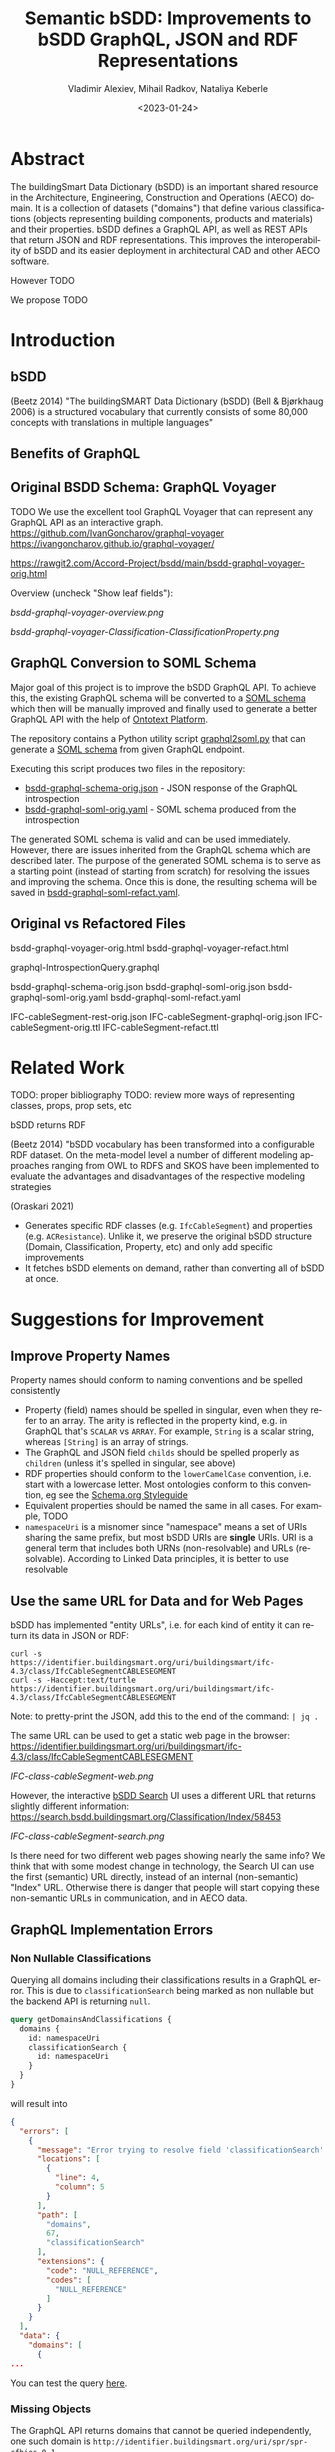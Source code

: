#+options: ':nil *:t -:t ::t <:t H:5 \n:nil ^:{} anchor:nil arch:headline author:t
#+options: broken-links:nil c:nil creator:nil d:(not "LOGBOOK") date:t e:t email:nil f:t
#+options: inline:t num:t p:nil pri:nil prop:nil stat:t tags:t tasks:t tex:t
#+options: timestamp:nil title:t toc:5 todo:t |:t
#+title: Semantic bSDD: Improvements to bSDD GraphQL, JSON and RDF Representations
#+date: <2023-01-24>
#+author: Vladimir Alexiev, Mihail Radkov, Nataliya Keberle
#+email: vladimir.alexiev@ontotext.com
#+language: en
#+select_tags: export
#+exclude_tags: noexport
#+creator: Emacs 28.1 (Org mode 9.5.2)
#+cite_export:

* Abstract
The buildingSmart Data Dictionary (bSDD) is an important shared resource in the Architecture, Engineering, Construction and Operations (AECO) domain.
It is a collection of datasets ("domains") that define various classifications (objects representing building components, products and materials) and their properties.
bSDD defines a GraphQL API, as well as REST APIs that return JSON and RDF representations.
This improves the interoperability of bSDD and its easier deployment in architectural CAD and other AECO software.

However TODO

We propose TODO


* Introduction

** bSDD
(Beetz 2014)
"The buildingSMART Data Dictionary (bSDD) (Bell & Bjørkhaug 2006) is a structured vocabulary that currently consists of some 80,000 concepts with translations in multiple languages"


** Benefits of GraphQL

** Original BSDD Schema: GraphQL Voyager
TODO We use the excellent tool GraphQL Voyager that can represent any GraphQL API as an interactive graph.
https://github.com/IvanGoncharov/graphql-voyager
https://ivangoncharov.github.io/graphql-voyager/

https://rawgit2.com/Accord-Project/bsdd/main/bsdd-graphql-voyager-orig.html

Overview (uncheck "Show leaf fields"):

[[bsdd-graphql-voyager-overview.png]]

[[bsdd-graphql-voyager-Classification-ClassificationProperty.png]]

** GraphQL Conversion to SOML Schema

Major goal of this project is to improve the bSDD GraphQL API.
To achieve this, the existing GraphQL schema will be converted to a [[https://platform.ontotext.com/semantic-objects/soml/index.html][SOML schema]]
which then will be manually improved and finally used to generate a better GraphQL API with the help of [[https://platform.ontotext.com/semantic-objects/][Ontotext Platform]].

The repository contains a Python utility script [[./graphql2soml.py][graphql2soml.py]] that can generate a
[[https://platform.ontotext.com/semantic-objects/soml/index.html][SOML schema]] from given GraphQL endpoint.

Executing this script produces two files in the repository:

- [[./bsdd-graphql-schema-orig.json][bsdd-graphql-schema-orig.json]] - JSON response of the GraphQL introspection
- [[./bsdd-graphql-soml-orig.yaml][bsdd-graphql-soml-orig.yaml]] - SOML schema produced from the introspection

The generated SOML schema is valid and can be used immediately. However, there are issues inherited from the GraphQL schema which are described later.
The purpose of the generated SOML schema is to serve as a starting point (instead of starting from scratch) for resolving the issues and improving the schema.
Once this is done, the resulting schema will be saved in [[./bsdd-graphql-soml-refact.yaml][bsdd-graphql-soml-refact.yaml]].

** Original vs Refactored Files
bsdd-graphql-voyager-orig.html
bsdd-graphql-voyager-refact.html

graphql-IntrospectionQuery.graphql

bsdd-graphql-schema-orig.json
bsdd-graphql-soml-orig.json
bsdd-graphql-soml-orig.yaml
bsdd-graphql-soml-refact.yaml

IFC-cableSegment-rest-orig.json
IFC-cableSegment-graphql-orig.json
IFC-cableSegment-orig.ttl
IFC-cableSegment-refact.ttl

* Related Work
TODO: proper bibliography
TODO: review more ways of representing classes, props, prop sets, etc

bSDD returns RDF

(Beetz 2014) "bSDD vocabulary has been transformed into a configurable RDF dataset. On the meta-model level a number of different modeling approaches ranging from OWL to RDFS and SKOS have been implemented to evaluate the advantages and disadvantages of the respective modeling strategies

(Oraskari 2021)
- Generates specific RDF classes (e.g. ~IfcCableSegment~) and properties (e.g. ~ACResistance~).
  Unlike it, we preserve the original bSDD structure (Domain, Classification, Property, etc) and only add specific improvements
- It fetches bSDD elements on demand, rather than converting all of bSDD at once.

* Suggestions for Improvement

** Improve Property Names
Property names should conform to naming conventions and be spelled consistently
- Property (field) names should be spelled in singular, even when they refer to an array.
  The arity is reflected in the property kind, e.g. in GraphQL that's ~SCALAR~ vs ~ARRAY~.
  For example, ~String~ is a scalar string, whereas ~[String]~ is an array of strings.
- The GraphQL and JSON field ~childs~ should be spelled properly as ~children~ (unless it's spelled in singular, see above)
- RDF properties should conform to the ~lowerCamelCase~ convention, i.e. start with a lowercase letter.
  Most ontologies conform to this convention, eg see the [[https://schema.org/docs/styleguide.html][Schema.org Styleguide]]
- Equivalent properties should be named the same in all cases.
  For example, TODO
- ~namespaceUri~ is a misnomer since "namespace" means a set of URIs sharing the same prefix, but most bSDD URIs are *single* URIs.
  URI is a general term that includes both URNs (non-resolvable) and URLs (resolvable).
  According to Linked Data principles, it is better to use resolvable

** Use the same URL for Data and for Web Pages
bSDD has implemented "entity URLs", i.e. for each kind of entity it can return its data in JSON or RDF:
#+begin_src
curl -s                      https://identifier.buildingsmart.org/uri/buildingsmart/ifc-4.3/class/IfcCableSegmentCABLESEGMENT
curl -s -Haccept:text/turtle https://identifier.buildingsmart.org/uri/buildingsmart/ifc-4.3/class/IfcCableSegmentCABLESEGMENT
#+end_src
Note: to pretty-print the JSON, add this to the end of the command: ~| jq .~

The same URL can be used to get a static web page in the browser:
https://identifier.buildingsmart.org/uri/buildingsmart/ifc-4.3/class/IfcCableSegmentCABLESEGMENT

[[IFC-class-cableSegment-web.png]]

However, the interactive [[https://search.bsdd.buildingsmart.org][bSDD Search]] UI uses a different URL that returns slightly different information:
https://search.bsdd.buildingsmart.org/Classification/Index/58453

[[IFC-class-cableSegment-search.png]]

Is there need for two different web pages showing nearly the same info?
We think that with some modest change in technology, the Search UI can use the first (semantic) URL directly, instead of an internal (non-semantic) "Index" URL.
Otherwise there is danger that people will start copying these non-semantic URLs in communication, and in AECO data.

** GraphQL Implementation Errors

*** Non Nullable Classifications
Querying all domains including their classifications results in a GraphQL error.
This is due to ~classificationSearch~ being marked as non nullable but the backend API is returning ~null~.

#+begin_src graphql
query getDomainsAndClassifications {
  domains {
    id: namespaceUri
    classificationSearch {
      id: namespaceUri
    }
  }
}
#+end_src
will result into
#+begin_src json
{
  "errors": [
    {
      "message": "Error trying to resolve field 'classificationSearch'.",
      "locations": [
        {
          "line": 4,
          "column": 5
        }
      ],
      "path": [
        "domains",
        67,
        "classificationSearch"
      ],
      "extensions": {
        "code": "NULL_REFERENCE",
        "codes": [
          "NULL_REFERENCE"
        ]
      }
    }
  ],
  "data": {
    "domains": [
      {
...
#+end_src

You can test the query [[https://test.bsdd.buildingsmart.org/graphiql/?query=query%20getDomainsAndClassifications%20%7B%0A%20%20domains%20%7B%0A%20%20%20%20id%3A%20namespaceUri%0A%20%20%20%20classificationSearch%20%7B%0A%20%20%20%20%20%20id%3A%20namespaceUri%0A%20%20%20%20%7D%0A%20%20%7D%0A%7D%0A&operationName=getDomainsAndClassifications][here]].

*** Missing Objects
The GraphQL API returns domains that cannot be queried independently, one such domain is ~http://identifier.buildingsmart.org/uri/spr/spr-cfhios-0.1~.

#+begin_src graphql
{
  domains {
    id: namespaceUri
  }
  domain(namespaceUri: "http://identifier.buildingsmart.org/uri/spr/spr-cfhios-0.1") {
    id: namespaceUri
  }
}
#+end_src

The second response for ~domain~ will be ~null~ although the domain has been returned in the ~domains~ response.
This is probably the same issue as the previous.

You can test the query [[https://test.bsdd.buildingsmart.org/graphiql/?query=%7B%0A%20%20domains%20%7B%0A%20%20%20%20id%3A%20namespaceUri%0A%20%20%7D%0A%20%20domain(namespaceUri%3A%20%22http%3A%2F%2Fidentifier.buildingsmart.org%2Furi%2Fspr%2Fspr-cfhios-0.1%22)%20%7B%0A%20%20%20%20id%3A%20namespaceUri%0A%20%20%7D%0A%7D][here]].

*** Classification Childs Nullability
Similar to the first issue, ~Classification.childs~ is defined with type ~[Classification]~ which means it is OK to be ~null~.
However, unless ~includeChilds:true~ is provided as input argument in ~classification~, queries will fail with NULL_REFERENCE errors thus
breaking GraphQL spec compliance.

#+begin_src json
{
  "errors": [
    {
      "message": "Error trying to resolve field 'childs'.",
      "locations": [
        {
          "line": 71,
          "column": 5
        }
      ],
      "path": [
        "classification",
        "childs"
      ],
      "extensions": {
        "code": "NULL_REFERENCE",
        "codes": [
          "NULL_REFERENCE"
        ]
      }
    }
  ],
  "data": {
    "classification": {
    ...
#+end_src

You can test such a query [[https://test.bsdd.buildingsmart.org/graphiql/?query=query%20getClassificationProperties%20%7B%0A%20%20classification(namespaceUri%3A%20%22https%3A%2F%2Fidentifier.buildingsmart.org%2Furi%2Fbuildingsmart%2Fifc-4.3%2Fclass%2FIfcAirTerminalBox%22%2C%20includeChilds%3A%20false)%20%7B%0A%20%20%20%20id%3A%20namespaceUri%0A%20%20%20%20childs%20%7B%0A%20%20%20%20%20%20id%3A%20namespaceUri%0A%20%20%20%20%7D%0A%20%20%7D%0A%7D&operationName=getClassificationProperties][here]]

*** Additional Null Issues

- There are classifications for which some of the properties cannot be returned and this results in ~NULL_REFERENCE~ errors although the fields are nullable.
  #+begin_src graphql
  query getClassificationProperties {
    classification(namespaceUri: "https://identifier.buildingsmart.org/uri/molio/cciconstruction-1.0/class/L-NAA") {
      name
      properties {
        name
      }
    }
  }
  #+end_src
  This query will return the classification along with 4 out of 5 properties, the 5th property will be ~null~.
  You can test the query [[https://test.bsdd.buildingsmart.org/graphiql/?query=query%20getClassificationProperties%20%7B%0A%20%20classification(namespaceUri%3A%20%22https%3A%2F%2Fidentifier.buildingsmart.org%2Furi%2Fmolio%2Fcciconstruction-1.0%2Fclass%2FL-NAA%22)%20%7B%0A%20%20%20%20name%0A%20%20%20%20properties%20%7B%0A%20%20%20%20%20%20name%0A%20%20%20%20%7D%0A%20%20%7D%0A%7D%0A][here]].

*** Classification Property Values

The classification properties have ~allowedValues~ and ~possibleValues~ as fields which are objects of type ~ClassificationPropertyValue~,
for example:
#+begin_src json
[
  {
    "namespaceUri": null,
    "code": "DUALDUCT",
    "description": null,
    "sortNumber": null
  },
  {
    "namespaceUri": null,
    "code": "MULTIZONE",
    "description": null,
    "sortNumber": null
  },
  {
    "namespaceUri": null,
    "code": "NOTKNOWN",
    "description": null,
    "sortNumber": null
  },
  {
    "namespaceUri": null,
    "code": "OTHER",
    "description": null,
    "sortNumber": null
  },
  {
    "namespaceUri": null,
    "code": "SINGLEDUCT",
    "description": null,
    "sortNumber": null
  },
  {
    "namespaceUri": null,
    "code": "UNSET",
    "description": null,
    "sortNumber": null
  }
]
#+end_src
None of the inspected values have ~namespaceUri~, ~description~ or ~sortNumber~.

The classification properties has a ~predefinedValue~ field but it is of type ~String~ instead of utilizing ~ClassificationPropertyValue~.

*** Classification Properties Without Identity

Every classification property is scoped within the owning classification and it may include data that is applicable only within that classification.
They include a ~namespaceUri~ field but this is the global property identifier, not one within the classification and therefore they cannot be
uniquely identified and located in the scope of the classification.

For example, the following classification:
#+begin_src graphql
query getClassificationProperties {
  classification(namespaceUri: "https://identifier.buildingsmart.org/uri/buildingsmart/ifc-4.3/class/IfcCableSegmentCABLESEGMENT") {
    namespaceUri
    properties {
      namespaceUri
    }
  }
}
#+end_src
will return
#+begin_src json
{
  "data": {
    "classification": {
      "namespaceUri": "https://identifier.buildingsmart.org/uri/buildingsmart/ifc-4.3/class/IfcCableSegmentCABLESEGMENT",
      "properties": [
        {
          "namespaceUri": "https://identifier.buildingsmart.org/uri/buildingsmart/ifc-4.3/prop/ACResistance"
        },
        {
          "namespaceUri": "https://identifier.buildingsmart.org/uri/buildingsmart/ifc-4.3/prop/CurrentCarryingCapacity"
        },
  ...
#+end_src

This is the case with responses from the JSON API as well, the properties have no unique identifier. However, the RDF TTL representation is the opposite.
Requesting ~text/turtle~ from the JSON API will return the following part:

#+begin_src turtle
<https://identifier.buildingsmart.org/uri/buildingsmart/ifc-4.3/class/IfcCableSegmentCABLESEGMENT/ACResistance> bsdd:ClassificationProperty <https://identifier.buildingsmart.org/uri/buildingsmart/ifc-4.3/class/IfcCableSegmentCABLESEGMENT>;
#+end_src

It can be seen that ~ACResistance~ is scoped to the ~IfcCableSegmentCABLESEGMENT~ classification and thus it can be easily identified and located.
This difference leads to very inconsistent results from the different APIs.

** Improve URL Structure and Consistency
- Almost all domain URLs have the same structure: ~https://identifier.buildingsmart.org/uri/<org>/<domain>-<ver>~.
  There are only 2 exceptions:
#+begin_src 
http://otl.amsterdam.nl
http://rdf.vegdata.no/V440/v440-owl
#+end_src

- TODO: org vs domain vs domain version.
  Refer to URL Hackability in LOD Patterns book
  https://patterns.dataincubator.org/book/hierarchical-uris.html
- In some cases the org name doesn't quite mesh with the domain name, perhaps due to the way bSDD allocates org identifiers to bSDD contributors
  - bim-de/DINSPEC91400: the publisher of this spec is DIN (the German standards organization), not the ~bim-de~ initiative
  - digibase/volkerwesselsbv: [[https://www.bimregister.nl/actueel/video/author/89-delanokenepa?start=250][bimregister.nl news from 2018]] suggest that ~digibase~ is a new company/initaitive within Volker Wessel
  - digibase/nen2699: the publisher of this spec is NEN (the Netherlands standards organization), not the ~digibase~ company/initiative
  - digibase/digibasebouwlagen: perhaps the org name ~digibase~ should not be repeated as prefix of the domain ~bouwlagen~ (building layers)
- A few domains use ~http~ whereas all others use ~https~. All modern servers prefer ~https~ due to its better security.
#+begin_src
http://identifier.buildingsmart.org/uri/spr/spr-cfhios-0.1
http://otl.amsterdam.nl
http://rdf.vegdata.no/V440/v440-owl
#+end_src

** Declare URLs to be ~ID~ and use Field Name ~id~
The [[https://spec.graphql.org/draft/#sec-ID][GraphQL specification sec 3.5.5. ID]] states
"The ~ID~ scalar type represents a unique identifier,
often used to refetch an object or as the key for a cache".
This datatype is like String, but is specially designated to be used for identifiers.

Furthermore, the [[https://graphql.org/learn/global-object-identification/#node-interface][Global Object Identification Guide for GraphQL]] recommends
that states that objects should have a field ~id~ that returns non-null ~ID!~
(through the ~Node~ interface).
The ~id~ should be a "globally unique identifier" for the object,
and given just this ~id~, the server should be able to refetch the object.

Most GraphQL implementations call this field simply ~id~,
whereas bSDD, uses unwieldy property names like ~namespaceUri~.

** All Significant Classes Should Have URL
Following the previous section, all significant classes should have ~ID~,
(which in the case of linked data is really a URL).

However, many bSDD classes don't have such a field:
- ~Domain, Property, Classification~ do have ~namespaceUri~
- ~Country, Language, Unit~ don't have an ID but have a field (~code, isocode~)
  that can be used to make an ID, when prepended with an appropriate prefix.
  However, ~Unit.code~ is not always fit to be used in a URL
- ~ClassificationProperty~ doesn't have an ID in GraphQL.
  We follow the bSDD RDF representation and assign a URL
  from the URL of the owning object (~Classification~) and its own ~propertyCode~:
:  Classification.namespaceUri+"/"+propertyCode
- ~PropertyValue, ClassificationPropertyValue~ has ~namespaceUri~
  but it's optional and is almost never filled.
  We assign URL similarly to the previous case:
  from the URL of the owning object and its own ~value~:
: Property.namespaceUri+"/"+value OR
: ClassificationProperty.namespaceUri+"/"+value
- The following classes have no fields suitable to make a URL, so they remain blank nodes:
  - ~ReferenceDocument~: only ~name, title, date~
  - ~ClassificationRelation~: a pair of ~related~ Classifications, no own URL
  - ~PropertyRelation~: a pair of ~related~ Properties, no own URL

Unfortunately, the bSDD GraphQL endpoint doesn't

TODO: this is not in the RDF API, so it's test junk. Remove this complaint below:
For example, the classification indicated below has ClassificationProperties with no ~propertyCode~
#+begin_src json
"namespaceUri": "https://identifier.buildingsmart.org/uri/uniweimar/uniweimar-0.1/class/Nondestructive",
"properties": [
  {
    "description": "Identifier of the tested structure",
    "isRequired": true,
    "isWritable": true,
    "predefinedValue": null,
    "propertySet": "Single",
    "__typename": "ClassificationProperty"
  }...]
#+end_src

** GraphQL Arrays and Nullability
TODO: all of  [Classification], [Classification!], [Classification]!, [Classification!]! are different. Their spec [Classification] allows [null,null,null] as an xanswer

** Return the Same Data Across APIs
We have compared 3 representations returned by the bSDD server:
- JSON from the GraphQL API
- JSON from the REST (entity) API
- RDF  from the REST (entity) API

We obtained a couple of "rich" objects of each class (i.e. objects with maximum fields filled),
and compared the fields in each of the 3 APIs, see [[https://github.com/Accord-Project/bsdd/tree/main/samples/1-*.json]]

There are differences and omissions in some of the formats, as described in the table below.
It would be better to return the same content in each of the formats.


| Classification/property | GraphQL      | JSON API                                   | RDF API                |comment 
|------------------------+--------------+--------------------------------------------+------------------------+--------------------------------------------|
| Classification/childs  | childs       | parentClassificationReference.namespaceUri | NONE                   | GraphQL points to child, JSON points to parent (1)
| Classification/domain  | NONE         | NONE                                       | bsdd:Domain            | GraphQL and JSON API do not return property ~domain~ whereas RDF API returns it  |
| Classification/domainNamespaceUri | NONE | domainNamespaceUri | NONE | GraphQL and RDF API do not return property ~domainNamespaceUri~ |
| Property/domain  | NONE         | NONE                                       | bsdd:Domain            | GraphQL and JSON API do not return property ~domain~ whereas RDF API returns it  |
| Property/domainNamespaceUri | NONE | domainNamespaceUri | NONE | GraphQL and RDF API do not return property ~domainNamespaceUri~ |
| ClassificationProperty |              |                                            |                        | TODO: ClassificationProperty possesses 5 unique fields: ~isRequired~, ~isWritable~, ~predefinedValue~, ~propertySet~, ~symbol~. Property has uniquely ~connectedPropertyCodes~ and ~relations~ (TODO: think over: GraphQL and JSON overload the URL and use it for both ClassificationProperty and Property (2)            |
| link to general property   | namespaceUri | namespaceUri                               | propertyNamespaceUri   | GraphQL and JSON have no real link, just the overloaded URL. The RDF prop is a string, should be URL (3) |
| link to classification     |              |                                            | classificationProperty | RDF prop is misnamed, should be "classification" (4) |
|                            |              |                                            |                        |                                                                                                          |

Illustrations of the points above:
- (1) GraphQL field ~childs~ appears when one queries for ~classification (namespaceUri:"...", includeChilds:true)~.
    It includes a list of children classifications but with simple properties only.
#+begin_src
{
  classification(namespaceUri: "https://identifier.buildingsmart.org/uri/buildingsmart/ifc-4.3/class/IfcWall", includeChilds: true) {
    name
    code
    namespaceUri
    childs {
      classificationType
      name
    }
  }
}
#+end_src
results in
#+begin_src json
{
  "data": {
    "classification": {
      "name": "IfcWall",
      "code": "IfcWall",
      "namespaceUri": "https://identifier.buildingsmart.org/uri/buildingsmart/ifc-4.3/class/IfcWall",
      "childs": [
        {
          "classificationType": "CLASS",
          "name": "IfcWallStandardCase",
        },
        {
          "classificationType": "CLASS",
          "name": "IfcWall.ELEMENTEDWALL",
        },
        ...
        }}}
#+end_src

- (1) JSON includes the inverse link (from child to parent), e.g. when one fetches the subclass ~IfcCableSegmentCABLESEGMENT~, one gets a parent link to ~IfcCableSegment~
#+begin_src json
// curl -s https://identifier.buildingsmart.org/uri/buildingsmart/ifc-4.3/class/IfcCableSegmentCABLESEGMENT
{
  "referenceCode": "IfcCableSegmentCABLESEGMENT",
  "parentClassificationReference": {
    "namespaceUri": "https://identifier.buildingsmart.org/uri/buildingsmart/ifc-4.3/class/IfcCableSegment",
#+end_src
- (2,3) In GraphQL and JSON payload, a ~ClassificationProperty~ does not have a distinct URL, and cannot be obtained separately from the ~Classification~ in which it lives.
  As a consequence, ClassificationProperties are not considered as first-class entities
#+begin_src json
// curl -s https://identifier.buildingsmart.org/uri/buildingsmart/ifc-4.3/class/IfcCableSegmentCABLESEGMENT
{
  "referenceCode": "IfcCableSegmentCABLESEGMENT",
  "classificationProperties": [
    {
      "name": "ACResistance",
      "propertyCode": "ACResistance",
      "propertyDomainName": "IFC",
      "propertyNamespaceUri": "https://identifier.buildingsmart.org/uri/buildingsmart/ifc-4.3/prop/ACResistance",
#+end_src

- (3) RDF includes the following attribute (string). Instead, it should be a relation (object property), e.g.  ~bsdd:property <prop/ACResistance>~
#+begin_src turtle
@base <https://identifier.buildingsmart.org/uri/buildingsmart/ifc-4.3/>.
<class/IfcCableSegmentCABLESEGMENT/ACResistance>
  bsdd:PropertyNamespaceUri "https://identifier.buildingsmart.org/uri/buildingsmart/ifc-4.3/prop/ACResistance".
#+end_src

- (4) RDF includes the following relation. The source is a ~ClassificationProperty~ and the target is a ~Classification~, so the relation should be named ~classification~
#+begin_src turtle
@base <https://identifier.buildingsmart.org/uri/buildingsmart/ifc-4.3/>.
<class/IfcCableSegmentCABLESEGMENT/ACResistance>
  bsdd:ClassificationProperty <class/IfcCableSegmentCABLESEGMENT>.
#+end_src

** Improve GraphQL Results and Eliminate Errors
# This is from counting in Ontotext\project\ACCORD\bSDD\data:
# - Source (Misho): classifications_export.log, domain_classifications.log
# - Count (Vlado): domain-count.txt
# - Gsheet (Vlado): https://docs.google.com/spreadsheets/d/1z_NRMlExlVuqWhBbSErQ9iiDBY4O_fKMd3avV3-NCmo/edit#gid=2024352985

As of Dec 2022, the [[https://test.bsdd.buildingsmart.org/graphql/][bSDD Test GraphQL API]] returns the following results.
- TODO Misho: can you access the Production GraphQL secured endpoint: https://api.bsdd.buildingsmart.org/graphqls/ ?
Some of them can be improved as described below.

The GraphQL API returns 90 domains.
The distribution of classifications per domain is as follows:
| from |   to | count | note                                                                                   |
|------+------+-------+----------------------------------------------------------------------------------------|
|    0 |    0 |    12 | 12 domains have no data at all (no classifications)                                    |
|    1 |    9 |    28 |                                                                                        |
|   11 |   99 |    19 |                                                                                        |
|  100 |  499 |    15 |                                                                                        |
|  500 |  999 |     3 |                                                                                        |
| 1000 | 4999 |     9 |                                                                                        |
| 5000 | 5000 |     1 | Has more than 5000, but returns only 5000 due to lack of pagination in the GraphQL API |

Domains with no classifications:
#+begin_src
http://identifier.buildingsmart.org/uri/spr/spr-cfhios-0.1
https://identifier.buildingsmart.org/uri/ArcDox/ArcDox-1.0
https://identifier.buildingsmart.org/uri/BBRI/BBRI-0.1
https://identifier.buildingsmart.org/uri/FCSI/keq-0.1
https://identifier.buildingsmart.org/uri/MTR/MTR-1
https://identifier.buildingsmart.org/uri/bimeta/bimeta-0.1
https://identifier.buildingsmart.org/uri/bimlib/bimlib-ru-temp-1
https://identifier.buildingsmart.org/uri/buildingsmart/demo-2-1.1
https://identifier.buildingsmart.org/uri/csi/omniclass-1
https://identifier.buildingsmart.org/uri/ethz/hosszu-0.1
https://identifier.buildingsmart.org/uri/growingcircle/transsmart-0.1
https://identifier.buildingsmart.org/uri/ifcrail/ifcrail-0.1
#+end_src

One domain has more than 5000 classifications, but returns only 5000 due to lack of pagination in the GraphQL API:
#+begin_src
https://identifier.buildingsmart.org/uri/nbs/uniclass2015-1
#+end_src












"Classification with namespace URI 'https://identifier.buildingsmart.org/uri/fvhf/vhf-0.002/class/G5.04.01' not found"
]

TODO Misho: add more

** Improve Relations Between Objects
BSDD includes numerous string attributes (codes or URLs) that should be converted to relations (object fields) in order to improve the connectedness of the GraphQL graph.
- ~ClassificationRelation~ and ~PropertyRelation~ do not have any outgoing relations, instead they use strings (e.g. ~relatedPropertyUri~), thus blocking further GraphQL navigation
- There are a number of unused classes (~Country, Language, ReferenceDocument, Unit~).
  Instead of relations pointing to these classes, the other classes have strings that represent the same information
Problems related to this approach:
- One cannot easily navigate in the GraphQL graph.
  E.g. to find the country name for ~countriesOfUse: ["BG"]~, one needs to make a second query,
  get all countries, and look for that code.
- It represents data denormalization that creates opportunities for data inconsistency or redundancy,
  e.g. if ~countriesOfUse~ includes a code "XX" that is not defined in ~Country~, is that a mistake, or is ~Country~ just an advisory table?

TODO explain more.


Here is a list of all strings that are candidates to be converted to objects:
- ~countriesOfUse~: array of country code strings, should become array of relations to ~Country~
- ~documentReference~: a string, and it's unclear whether it should be the URL of a ~ReferenceDocument~, a bibliographic reference, a title or some other free text.
  Should become relation to ~ReferenceDocument~
- ~relatedIfcEntityNames~: since IFC is present as a bSDD Domain, could be converted to a relation to the respective IFC Classification

  TODO: PropSet should be made an entoity, it's too important to be a mere string
  
** Property vs ClassificationProperty: Use Distinct URLs
~Property~ and ~ClassificationProperty~ are two different classes, but the latter does not have a distinct URL in GraphQL and JSON.
We can say that the same URL is overloaded to identify entities of both classes.

~ClassificationProperty~ is identified only in RDF since this format forces one to use different identities for different nodes:
#+begin_src turtle
<https://identifier.buildingsmart.org/uri/buildingsmart/ifc-4.3/class/IfcCableSegmentCABLESEGMENT/ACResistance>
  bsdd:ClassificationProperty <https://identifier.buildingsmart.org/uri/buildingsmart/ifc-4.3/class/IfcCableSegmentCABLESEGMENT>;
  bsdd:PropertyDomainName "IFC";
  bsdd:PropertyNamespaceUri "https://identifier.buildingsmart.org/uri/buildingsmart/ifc-4.3/prop/ACResistance".
#+end_src

~ClassificationProperty~ are thus "second class" entities and are not returned separately by the JSON or RDF entity API,
but only as part of the respective ~Classification~:
#+begin_src
curl https://identifier.buildingsmart.org/uri/buildingsmart/ifc-4.3/class/IfcCableSegmentCABLESEGMENT/ACResistance
{"":["Classification with namespace URI
 'https://identifier.buildingsmart.org/uri/buildingsmart/ifc-4.3/class/IfcCableSegmentCABLESEGMENT/ACResistance'
  not found"]}
#+end_src

** Improve the Description of Local Properties
Perhaps because there is no clearly defined distinction between global properties (~Property~) and local properties (~ClassificationProperty~)
and no rules which attributes are inherited from one to the other,
some local properties are not properly described.
For example, let's look at the local property ~Status~ in classification [[https://identifier.buildingsmart.org/uri/buildingsmart/ifc-4.3/class/IfcAirTerminalBox][IfcAirTerminalBox]]:

#+begin_src json
      "name": "Status",
      "description": "The status currently assigned to the permit.",
      "propertyCode": "Status",
      "propertyNamespaceUri": "https://identifier.buildingsmart.org/uri/buildingsmart/ifc-4.3/prop/Status",
      "propertySet": "Pset_AirTerminalBoxTypeCommon",
#+end_src

The local definition refers to an appropriate propset ~Pset_AirTerminalBoxTypeCommon~,
but the ~description~ is not appropriate to that classification (an "AirTerminalBox" is not a "permit"!).

** Improve RDF Structure
Overall, bSDD RDF represents the scope of bSDD data faithfully, although there are various omissions.

Also, there are various problems that should be corrected.
E.g. let's take the Turtle (RDF) fragment from the previous section:
#+begin_src turtle
<https://identifier.buildingsmart.org/uri/buildingsmart/ifc-4.3/class/IfcCableSegmentCABLESEGMENT/ACResistance>
  bsdd:ClassificationProperty <https://identifier.buildingsmart.org/uri/buildingsmart/ifc-4.3/class/IfcCableSegmentCABLESEGMENT>;
  bsdd:PropertyDomainName "IFC";
  bsdd:PropertyNamespaceUri "https://identifier.buildingsmart.org/uri/buildingsmart/ifc-4.3/prop/ACResistance".
#+end_src

It has these defects:
- No class is defined for the subject
- Prop names should start with lowercase
- String attributes should be converted to relations when applicable
- URLs should be object properties instead of strings

This fragment can be corrected as follows:
#+begin_src turtle
<https://identifier.buildingsmart.org/uri/buildingsmart/ifc-4.3/class/IfcCableSegmentCABLESEGMENT/ACResistance>
  a bsdd:ClassificationProperty;
  bsdd:classification <https://identifier.buildingsmart.org/uri/buildingsmart/ifc-4.3/class/IfcCableSegmentCABLESEGMENT>;
  bsdd:domain <https://identifier.buildingsmart.org/uri/buildingsmart/ifc-4.3>;
  bsdd:property <https://identifier.buildingsmart.org/uri/buildingsmart/ifc-4.3/prop/ACResistance>.
#+end_src


** Use Class Inheritance
The following classes are very similar.
Many of the same fields are copied between them, with no modularity or inheritance:
- ~Property~ and ~ClassificationProperty~: we need to add some sort of relation or inheritance between them
- ~PropertyValue~ and ~ClassificationPropertyValue~: in fact are the same.
  These are "value objects" (simple immutable objecst), so there's absolutely no need to have two different classes

~Property~ is a general property definition, while ~ClassificationProperty~ is a property defined (or modified) locally to a ~Classification~.
TODO

** Add More Classes and Relations
- PropertySet
- DomainVersion
- CountrySubdivision



** Add GraphQL Pagination

** Improve GraphQL Searchability

** Eliminate Parallel Links Between Classes

** Improve Multilingual Support
bSDD accommodates multiple languages, but each domain seems to be present in one language only.

** Deprecated Properties

** Improve the Description of Structured Values

~ClassificationPropertyValue~ are structured values with rich fields: ~code, value, namespaceUri, description, sortNumber~.
These fields allow:
- unique identification of values through ~namespaceUri~
- potentially multilingual translations in the future (if ~value, description~ are made multivalued and attached a language tag)
- logical ordering of values through ~sortNumber~ (as opposed to always alphabetical ordering)
However, all structured values we've seen only ever have ~code, value~ and the other fields are null.

For example, the property ~ArrangementType~ in classification [[https://identifier.buildingsmart.org/uri/buildingsmart/ifc-4.3/class/IfcAirTerminalBox][IfcAirTerminalBox]] has values described like this:
#+begin_src json
      "code": "DUALDUCT",
      "value": "DUALDUCT"
#+end_src

Value descriptions are intermingled with the property description (newline-separated) like this:
#+begin_src json
      "name": "ArrangementType",
      "description": "Terminal box arrangement.\n\
SingleDuct: Terminal box receives warm or cold air from a single air supply duct.\n\
DualDuct: Terminal box receives warm and cold air from separate air supply ducts.",
#+end_src

The "standard" values (NOTKNOWN, OTHER, UNSET) are not described at all.

Value URLs are missing, precluding unique identification.

** Better Representation of Predefined Values

~allowedValues~ (and its deprecated variant ~possibleValues~) store Structured Values (~ClassificationPropertyValue~).
However, their "sibling" property ~predefinedValue~ holds a mere string and not a Structured Value.
This means that even in the future, ~predefinedValue~ cannot be an enumeration value that is identified globally with a URL.
We could think of two possible reasons for this discrepancy:
- ~predefinedValue~ needs to hold not just enumeration values, but also Real, String, Boolean etc.
  However, then it should be structured as a variant, and not cast down into a String.
- It may be related to the poor description of Structured Values (see the previous section):

* Implementing Improvements

We implemented a lot (but not all) of the improvements suggested above by using the following process:
- Fetching bSDD data as JSON
- Converting it to RDF using [[https://sparql-anything.cc/][SPARQL Anything]]
- Loading it to [[https://www.ontotext.com/products/graphdb/][GraphDB]]
- Refactoring the RDF using SPARQL Update
- 

** Fetching bSDD GraphQL JSON
Although bSDD is available in RDF, we decided to fetch all data in GraphQL JSON due to the RDF defects described above.

TODO Misho

** Converting JSON to Raw RDF using SPARQL Anything
In the next step we convert the JSON files to RDF.
We used the [[https://sparql-anything.cc/][SPARQL Anything]] tool (see [[https://sparql-anything.readthedocs.io/][documentation]]) that can convert various data formats to RDF by using SPARQL queries.

We developed two scripts:
- [[./scripts/rdfize.sparql][rdfize.sparql]] rdfizes one file. Parameter:
  - ~-v file~: file (local) or URL
- [[./scripts/rdfize-zip.sparql][rdfize-zip.sparql]] rdfizes an archive (zip) of files. Parameters:
  - ~-v zip~: zip filename or URL
  - ~-v file~: file regexp pattern (default ~.*~)

You can invoke the scripts like this:
: java -jar sparql-anything.jar -q rdfize.sparql    -v file=bSDD/ifc-4.3/IfcCableSegmentCABLESEGMENT.json
: java -jar sparql-anything.jar -q rdfize-zip.sparql -v zip=bSDD/ifc-4.3.zip -v file=IfcCableSegmentCABLESEGMENT.json

We explain the more complex script (~rdfize-zip.sparql~) below:
#+begin_src sparql
prefix bsdd: <http://bsdd.buildingsmart.org/def#>
prefix xyz:  <http://sparql.xyz/facade-x/data/>
prefix fx:   <http://sparql.xyz/facade-x/ns/>
prefix rdf:  <http://www.w3.org/1999/02/22-rdf-syntax-ns#>
prefix rdfs: <http://www.w3.org/2000/01/rdf-schema#>
prefix xsd:  <http://www.w3.org/2001/XMLSchema#>

construct {
  ?s ?p ?o
} where {
  service <x-sparql-anything:> {
    bind(coalesce(?__file,".*") as ?pattern)
    fx:properties fx:location ?_zip.
    fx:properties fx:archive.matches ?pattern.
    [] fx:anySlot ?file
    service <x-sparql-anything:media-type=application/json> {
      bind(str(bsdd:) as ?bsdd)
      fx:properties fx:namespace ?bsdd.
      fx:properties fx:location ?file.
      fx:properties fx:from-archive ?_zip.
      fx:properties fx:use-rdfs-member true.
      ?s ?p ?o
    }
  }
}
#+end_src

We use the simplest case of SPARQL Anything to convert JSON to RDF:
  : construct {?s ?p ?o} where {?s ?p ?o}
- The Raw RDF has similar form to the JSON, see next section
- It is possible to write more complex queries to drill down into the RDF structure, but we preferred to refactor RDF using SPARQL Update, see the section after next
- SPARQL Anything uses the prefix ~fx:~ for its features and functions.
- We define the ~bsdd:~ ontology namespace same as the existing bSDD RDF data.
- SPARQL Anything uses prefix ~xyz:~ to emit the output data.
  However, we use ~fx:properties fx:namespace~ to cast the data to the ~bsdd:~ namespace, so we don't use the ~xyz:~ prefix.
  The argument of this parameter is a string, so we use ~bind(str(bsdd:) as ?bsdd)~ to convert the respective namespace URL to a string
- We use the option ~fx:properties fx:use-rdfs-member true~ to emit JSON array members as multiple values of ~rdfs:member~ rather than the predicates ~rdf:_1, rdf:_2 ...~

All other lines of the script take care of handling input.
- We use command-line parameters to pass ([[https://sparql-anything.readthedocs.io/en/latest/#query-templates-and-variable-bindings-cli-only][variable bindings to the SPARQL Anything CLI)]].
  It uses the [[https://github.com/basilapi/basil/wiki/SPARQL-variable-name-convention-for-WEB-API-parameters-mapping][BASIL convention for variable names in queries]]:
  ~?_zip~ is a mandatory param, and ~?__file~ is an optional param
- The outer ~service~ invocation opens the zip archive:
  - Provides a default value for ~?__file~ by using ~coalesce~
  - Opens the ~?_zip~ archive using ~fx:location~
  - Uses ~fx:archive.matches~ to find all filenames that match ~?pattern~
  - The result is a list that we parse out by using ~fx:anySlot~ and feed it as multiple bindings to the variable ~?file~
- The inner ~service~ invocation opens the respective files from the zip archive:
  - Now we set ~fx:location~ to the filename found in the archive
  - And we use [[https://sparql-anything.readthedocs.io/en/latest/Configuration/#from-archive][fx:from-archive]] to open the archive again, and to read the file

*** JSON to Raw RDF Example
Take for example ~class-IfcCableSegment-orig.json~ from URL https://identifier.buildingsmart.org/uri/buildingsmart/ifc-4.3/class/IfcCableSegmentCABLESEGMENT (shortened for brevity):
#+begin_src json
{
  "referenceCode": "IfcCableSegmentCABLESEGMENT",
  "parentClassificationReference": {
    "namespaceUri": "https://identifier.buildingsmart.org/uri/buildingsmart/ifc-4.3/class/IfcCableSegment",
    "name": "IfcCableSegment",
    "code": "IfcCableSegment"
  },
  "classificationProperties": [
    {
      "name": "ACResistance",
      "description": "The resistance under AC.",
      "dataType": "Real",
      "propertyCode": "ACResistance",
      "propertyDomainName": "IFC",
      "propertyNamespaceUri": "https://identifier.buildingsmart.org/uri/buildingsmart/ifc-4.3/prop/ACResistance",
      "propertySet": "Pset_CableSegmentTypeCableSegment",
      "propertyStatus": "Active",
      "propertyValueKind": "Single"
    }, {...}, {...}
  ],
  "domainNamespaceUri": "https://identifier.buildingsmart.org/uri/buildingsmart/ifc-4.3",
  "activationDateUtc": "2022-12-31T00:00:00",
  "code": "IfcCableSegmentCABLESEGMENT",
  "countriesOfUse": [],
  "definition": "Cable with a specific purpose to lead electric current within a circuit or any other electric construction.",
  "name": "IfcCableSegment.CABLESEGMENT",
  "namespaceUri": "https://identifier.buildingsmart.org/uri/buildingsmart/ifc-4.3/class/IfcCableSegmentCABLESEGMENT",
  "replacedObjectCodes": [],
  "replacingObjectCodes": [],
  "status": "Preview",
  "subdivisionsOfUse": [],
  "versionDateUtc": "2022-12-31T00:00:00"
}

#+end_src

It is converted to the following "raw" RDF (shortened for brevity):
#+begin_src turtle
@prefix bsdd: <http://bsdd.buildingsmart.org/def#> .
@prefix fx:   <http://sparql.xyz/facade-x/ns/> .
@prefix rdf:  <http://www.w3.org/1999/02/22-rdf-syntax-ns#> .
@prefix rdfs: <http://www.w3.org/2000/01/rdf-schema#> .
@prefix xsd:  <http://www.w3.org/2001/XMLSchema#> .
@prefix xyz:  <http://sparql.xyz/facade-x/data/> .

[ rdf:type                       fx:root ;
  bsdd:activationDateUtc         "2022-12-31T00:00:00" ;
  bsdd:classificationProperties  [ rdfs:member  
      [ bsdd:dataType              "Real" ;
        bsdd:description           "Indicates the Maximum transmission attenuation of feeder." ;
        bsdd:name                  "MaximumTransmissionAttenuation" ;
        bsdd:propertyCode          "MaximumTransmissionAttenuation" ;
        bsdd:propertyDomainName    "IFC" ;
        bsdd:propertyNamespaceUri  "https://identifier.buildingsmart.org/uri/buildingsmart/ifc-4.3/prop/MaximumTransmissionAttenuation" ;
        bsdd:propertySet           "Pset_CoaxialCable" ;
        bsdd:propertyStatus        "Active" ;
        bsdd:propertyValueKind     "Single"
      ], [...], [...] ;
                                 ] ;
  bsdd:code                      "IfcCableSegmentCABLESEGMENT" ;
  bsdd:countriesOfUse            []  ;
  bsdd:definition                "Cable with a specific purpose to lead electric current within a circuit or any other electric construction" ;
  bsdd:domainNamespaceUri        "https://identifier.buildingsmart.org/uri/buildingsmart/ifc-4.3" ;
  bsdd:name                      "IfcCableSegment.CABLESEGMENT" ;
  bsdd:namespaceUri              "https://identifier.buildingsmart.org/uri/buildingsmart/ifc-4.3/class/IfcCableSegmentCABLESEGMENT" ;
  bsdd:parentClassificationReference 
      [ bsdd:code          "IfcCableSegment" ;
        bsdd:name          "IfcCableSegment" ;
        bsdd:namespaceUri  "https://identifier.buildingsmart.org/uri/buildingsmart/ifc-4.3/class/IfcCableSegment"
      ] ;
  bsdd:referenceCode             "IfcCableSegmentCABLESEGMENT" ;
  bsdd:replacedObjectCodes       []  ;
  bsdd:replacingObjectCodes      []  ;
  bsdd:status                    "Preview" ;
  bsdd:subdivisionsOfUse         []  ;
  bsdd:versionDateUtc            "2022-12-31T00:00:00"
] .

#+end_src

** Transforming RDF using SPARQL Update

There are various things to fix in the Raw RDF.
We wrote the SPARQL Update script [[./scripts/transform.ru][transform.ru]] (~.ru~ is teh W3C standard extension for this type of file).
It does the following:
- Add datatype ~xsd:dateTime~ to date-times.
  - This pertains to ~bsdd:activationDateUtc bsdd:deActivationDateUtc bsdd:revisionDateUtc bsdd:versionDateUtc~
- Convert strings to URIs, and shorten props as appropriate
  - This pertains to all props called ~*Uri~, and the following are shortened:
| full                               | short                     | comment                                                                                |
|------------------------------------+---------------------------+----------------------------------------------------------------------------------------|
| bsdd:domainNamespaceUri            | bsdd:domain               | We point to the ~Domain~ not to its Uri                                                |
| bsdd:relatedClassificationUri      | bsdd:related              | We use the pair ~relation/related~ for both ~PropertyRelation, ClassificationRelation~ |
| bsdd:relatedPropertyUri            | bsdd:related              | We use the pair ~relation/related~ for both ~PropertyRelation, ClassificationRelation~ |
| bsdd:parentClassificationReference | bsdd:parentClassification | We point to the parent ~Classification~, so "reference" is parasitic                   |

- Drop redundant info of a referenced resource
  - Eg inside ~parentClassificationReference~, the props ~code, name~ are dropped
    because they are defined in the master record of that classification,
    thus are redundant in the reference
- Drop deprecated property ~bsdd:possibleValues~, since ~bsdd:allowedValue~ is used instead
- Multi-valued props: skip a level (~rdfs:member~) and change prop name to singular:
  - ~bsdd:objects [rdfs:member [...], [...]]~
  - Becomes ~bsdd:object [...], [...]~
  - Empty lists like ~bsdd:replacedObjectCodes []~ above disappear altogether, since that blank node representing the empty list is useless
- Short-cut the property path ~bsdd:parentClassificationReference/bsdd:namespaceUri~ to just ~bsdd:parentClassification~
- Add ~rdf:type~ based on GraphQL ~__typename~
  - Eg ~"__typename": "Domain"~ becomes ~rdf:type bsdd:Domain~, etc
- Drop parasitic ~rdf:type fx:root~
- Add meaningful URIs to blank nodes whenever possible. In particular:
  - ~ClassificationProperty~ gets URI: ~Classification.uri+"/"+propertyCode~ (here ~+~ indicates concatenation)
  - ~ClassificationPropertyValue~ gets URI: ~Classification.uri+"/"+ClassificationProperty.propertyCode +"/"+value~.
    This class has ~namespaceUri~, but that is optional and is almost never filled
  - ~ClassificationPropertyValue~ gets URI: ~Classification.uri+"/"+ClassificationProperty.propertyCode +"/"+value~.
    This class has ~namespaceUri~, but that is optional and is almost never filled
- The following remain blank nodes:
  - ~ReferenceDocument~: no id field (only ~name, title, date~)
  - ~ClassificationRelation~: is just a pair of ~related~ Properties, no own URI
  - ~PropertyRelation~: is just a pair of ~related~ Properties, no own URI
- Remove redundant ~namespaceUri~ when equal to the node's URI

This SPARQL Update script is class-independent (works on any Raw bSDD RDF), so it can be used in two ways:
- On an individual RDF file by using Jena's ~update~, for testing
- After loading all data to [[https://www.ontotext.com/products/graphdb/][GraphDB]], to transform all of it in one go
  
* Acknowledgements
This work is part of the ACCORD project that has received funding from the European Union’s Horizon Europe research and innovation programme under grant agreement no. 101056973
TODO compare to [[https://vttgroup.sharepoint.com/:p:/r/sites/EU-projectpreparationDigitalpermitsandcompliancecheck/_layouts/15/Doc.aspx?sourcedoc=%7BB9913B35-D290-4391-9588-0322584EF3BC%7D&file=ACCORD_EAB_meeting_02-12-2022.pptx&action=edit&mobileredirect=true][this pres]].

All source code, scripts and example files are available as open source on Github: https://github.com/Accord-Project/bsdd/


* References
TODO: proper bibliography using Zotero

- (Beetz 2014) Beetz, J., van den Braak, W., Botter, R., Zlatanova, S., de Laat, R. (2014). Interoperable data models for infrastructural artefacts – A novel IFC extension method using RDF vocabularies exemplified with quay wall structures for harbors. eWork and eBusiness in Architecture, Engineering and Construction, 135–140:
  https://repository.tudelft.nl/islandora/object/uuid:bb9a7dff-52c7-4aaf-a6b8-898432270620/datastream/OBJ
- (Oraskari 2021) Live Web Ontology for buildingSMART Data Dictionary, Bauinformatik 2021
